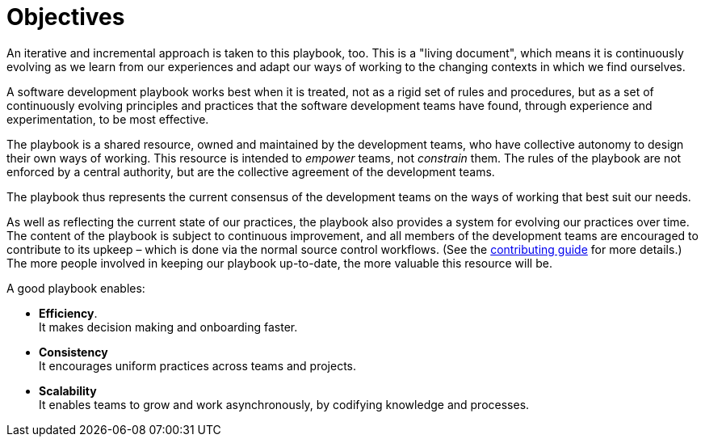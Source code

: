 = Objectives

An iterative and incremental approach is taken to this playbook, too. This is
a "living document", which means it is continuously evolving as we learn from
our experiences and adapt our ways of working to the changing contexts in which
we find ourselves.

A software development playbook works best when it is treated, not as a rigid
set of rules and procedures, but as a set of continuously evolving principles
and practices that the software development teams have found, through
experience and experimentation, to be most effective.

The playbook is a shared resource, owned and maintained by the development teams,
who have collective autonomy to design their own ways of working. This resource
is intended to _empower_ teams, not _constrain_ them. The rules of the playbook
are not enforced by a central authority, but are the collective agreement of the
development teams.

The playbook thus represents the current consensus of the development teams on
the ways of working that best suit our needs.

As well as reflecting the current state of our practices, the playbook also
provides a system for evolving our practices over time. The content of the
playbook is subject to continuous improvement, and all members of the
development teams are encouraged to contribute to its upkeep – which is done
via the normal source control workflows. (See the
link:../CONTRIBUTING.adoc[contributing guide] for more details.) The more
people involved in keeping our playbook up-to-date, the more valuable this
resource will be.

A good playbook enables:

* *Efficiency*. +
  It makes decision making and onboarding faster.

* *Consistency* +
  It encourages uniform practices across teams and projects.

* *Scalability* +
  It enables teams to grow and work asynchronously, by  codifying knowledge
  and processes.
